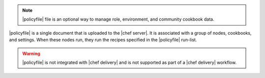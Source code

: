 .. The contents of this file may be included in multiple topics (using the includes directive).
.. The contents of this file should be modified in a way that preserves its ability to appear in multiple topics. 


.. note:: |policyfile| file is an optional way to manage role, environment, and community cookbook data.

|policyfile| is a single document that is uploaded to the |chef server|. It is associated with a group of nodes, cookbooks, and settings. When these nodes run, they run the recipes specified in the |policyfile| run-list.

.. warning:: |policyfile| is not integrated with |chef delivery| and is not supported as part of a |chef delivery| workflow.
